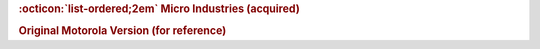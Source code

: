 .. rubric:: :octicon:`list-ordered;2em` Micro Industries (acquired)

.. card-carousel:: 1

    .. card::

      .. image:: ../../../images/Hardware/Other/M68MMCC10/1.M68MMCC10.1.png
         :width: 800

    .. card::

      .. image:: ../../../images/Hardware/Other/M68MMCC10/1.M68MMCC10.2.png
         :width: 800

    .. card::

      .. image:: ../../../images/Hardware/Other/M68MMCC10/1.M68MMCC10.3.png
         :width: 800

    .. card::

      .. image:: ../../../images/Hardware/Other/M68MMCC10/1.M68MMCC10.4.png
         :width: 800

    .. card::

      .. image:: ../../../images/Hardware/Other/M68MMCC10/1.M68MMCC10.5.png
         :width: 800

    .. card::

      .. image:: ../../../images/Hardware/Other/M68MMCC10/1.M68MMCC10.6.png
         :width: 800

    .. card::

      .. image:: ../../../images/Hardware/Other/M68MMCC10/1.M68MMCC10.7.png
         :width: 800

    .. card::

      .. image:: ../../../images/Hardware/Other/M68MMCC10/1.M68MMCC10.8.png
         :width: 800

    .. card::

      .. image:: ../../../images/Hardware/Other/M68MMCC10/1.M68MMCC10.9.png
         :width: 800

.. rubric:: Original Motorola Version (for reference)

.. card-carousel:: 2

    .. card::

      .. image:: ../../../images/Hardware/Other/M68MMCC10/2.M68MMCC10-MO.1.png
         :width: 800

    .. card::

      .. image:: ../../../images/Hardware/Other/M68MMCC10/2.M68MMCC10-MO.2.png
         :width: 800

    .. card::

      .. image:: ../../../images/Hardware/Other/M68MMCC10/2.M68MMCC10-MO.3.png
         :width: 800

    .. card::

      .. image:: ../../../images/Hardware/Other/M68MMCC10/2.M68MMCC10-MO.4.png
         :width: 800

    .. card::

      .. image:: ../../../images/Hardware/Other/M68MMCC10/2.M68MMCC10-MO.5.jpg
         :width: 800

    .. card::

      .. image:: ../../../images/Hardware/Other/M68MMCC10/2.M68MMCC10-MO.6.jpg
         :width: 800

